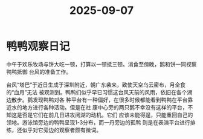 :PROPERTIES:
:ID:       d7a109b7-cbe6-4368-b012-df2fef12e730
:END:
#+title: 2025-09-07
#+filetags: :sustech_duck:
* 鸭鸭观察日记
中午于欢乐牧场与饼大吃一顿，打算以一顿抵三顿。消食至傍晚，鹅和饼一同视察鸭鸭抵御
台风的准备工作。

台风“塔巴”于近日生成于深圳附近，朝广东袭来，致使天空乌云密布，月全食的“血月”无法
被观测到。鸭鸭们似乎早已习惯这台风天前的风雨，依旧在各个湖边散步。鹅发现鸭鸭对各
种平台有一种偏好，在很多时候都能看到鸭鸭在平台靠近水的地方进行各种活动。但是在社
康中心旁的两只鹅不幸没有这样的平台，不知这是否是它们在前几日进攻阅湖的动机。它们
应该未能得逞，只能重回自己的领地。游泳馆旁边的鸭鸭呈现1-3分布，而一丹旁边的孤鸭
则是在表演平台进行排练，还似乎对它旁边的观察者颇有微词。
